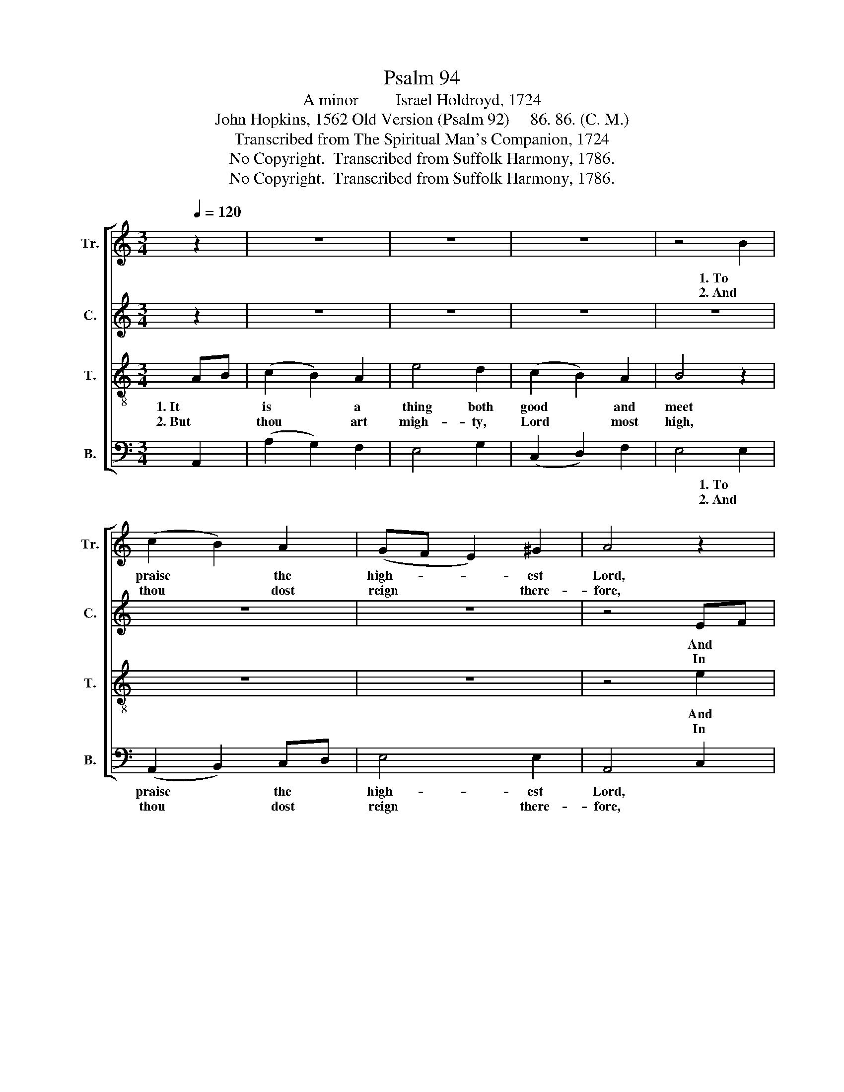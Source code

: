 X:1
T:Psalm 94
T:A minor         Israel Holdroyd, 1724
T:John Hopkins, 1562 Old Version (Psalm 92)     86. 86. (C. M.)                   
T:Transcribed from The Spiritual Man's Companion, 1724
T:No Copyright.  Transcribed from Suffolk Harmony, 1786.
T:No Copyright.  Transcribed from Suffolk Harmony, 1786.
Z:No Copyright.  Transcribed from Suffolk Harmony, 1786.
%%score [ 1 2 3 4 ]
L:1/8
Q:1/4=120
M:3/4
K:C
V:1 treble nm="Tr." snm="Tr."
V:2 treble nm="C." snm="C."
V:3 treble-8 nm="T." snm="T."
V:4 bass nm="B." snm="B."
V:1
 z2 | z6 | z6 | z6 | z4 B2 | (c2 B2) A2 | (GF E2) ^G2 | A4 z2 | z6 | z6 | z6 | z4 ^G2 | %12
w: ||||1. To|praise * the|high- * * est|Lord,||||To|
w: ||||2. And|thou * dost|reign * * there-|fore,||||Both|
 (A2 B2) c2 | (BA G2) F2 | E4 z2 | z6 | z6 | z6 | z4 B2 | (c2 B2) cG | A2 B4 | c4 c2 | c4 B2 | %23
w: sing * with|one * * ac-|cord,||||Be-|fore * the *|day be|light, And|to de-|
w: now * and|ev- * * er-|more.||||And|up- * right *|in his|will, He|is my|
 (A2 B2) cB | A4 A2 | G4 B2 | (A2 ^G2) A2 | B2 ^G4 | A6 |] %29
w: clare * his *|truth a-|broad, When|it * doth|draw to|night.|
w: rock, * my *|hope and|trust, In|him * there|is no|ill.|
V:2
 z2 | z6 | z6 | z6 | z6 | z6 | z6 | z4 EF | (G2 F2) E2 | D4 E2 | (F2 E2) D2 | E4 z2 | z4 z2 | %13
w: |||||||And *|to * thy|name, O|thou * most|high,||
w: |||||||In *|glo- * ry|and great|ma- * jes-|ty,||
 z4 z2 | z4 z2 | z6 | z6 | z6 | z4 EF | G4 G2 | F2 D4 | E4 EF | G4 GF | E4 ED | (C2 D2) E2 | %25
w: |||||Be- *|fore the|day be|light, * *||||
w: |||||And *|up- right|in his|will, * *||||
 D4 ED | (C2 D2) E2 | F2 E4 | E6 |] %29
w: ||||
w: ||||
V:3
 AB | (c2 B2) A2 | e4 d2 | (c2 B2) A2 | B4 z2 | z6 | z6 | z4 e2 | d4 c2 | B4 c2 | A4 A2 | ^G4 z2 | %12
w: 1. It *|is * a|thing both|good * and|meet|||And|to thy|name, O|thou most|high,|
w: 2. But *|thou * art|migh- ty,|Lord * most|high,|||In|glo- ry|and great|ma- jes-|ty,|
 z4 z2 | z4 z2 | z4 e2 | (d2 c2) B2 | (c2 d2) e2 | (A2 d2) dc | B4 z2 | z6 | z6 | z4 cd | %22
w: ||To|show * the|kind- * ness|of * the *|Lord,|||And *|
w: ||To|show * that|God * is|good * and *|just,|||He *|
 (e2 dc) B2 | (c2 BA) ^G2 | (A2 B2) c2 | B4 ^G2 | (A2 B2) e2 | dc B4 | A6 |] %29
w: to * * de-|clare * * his|truth * a-|broad, When|it * doth|draw * to|night.|
w: is * * my|rock, * * my|hope * and|trust, In|him * there|is * no|ill.|
V:4
 A,,2 | (A,2 G,2) F,2 | E,4 G,2 | (C,2 D,2) F,2 | E,4 E,2 | (A,,2 B,,2) C,D, | E,4 E,2 | A,,4 C,2 | %8
w: ||||* 1. To|praise * the *|high- est|Lord, *|
w: ||||* 2. And|thou * dost *|reign there-|fore, *|
 G,4 C2 | G,4 E,2 | (D,2 E,2) F,2 | E,4 (E,D, | A,2) ^G,2 A,2 | B,4 B,,2 | E,4 E,F, | G,4 ^G,2 | %16
w: ||||||||
w: ||||||||
 (A,2 G,F,) E,2 | (F,E, D,2) D,2 | E,4 E,D, | (C,2 G,2) E,2 | F,2 G,4 | C,4 C,2 | (C2 B,A,) G,2 | %23
w: ||* Be- *|fore * the|day be|light. *||
w: ||* And *|up- * right|in his|will, *||
 (A,2 G,F,) E,2 | (F,2 E,D,) C,2 | G,4 E,2 | %26
w: |||
w: |||
"_________________________________________________________\nEdited by B. C. Johnston, 2018.\nMeasures 12-15 re-barred to be like the rest of the piece.\n\nThis tune also goes under other names, including St. David's. Wantage New, St. Peter's, St. John's,Newbury, All Saints, Lincoln, \nMaidstone, Harwich, Woolwich, and Epsom." (F,2 E,D,) C,2 | %27
w: |
w: |
 D,2 E,4 | A,,6 |] %29
w: ||
w: ||

